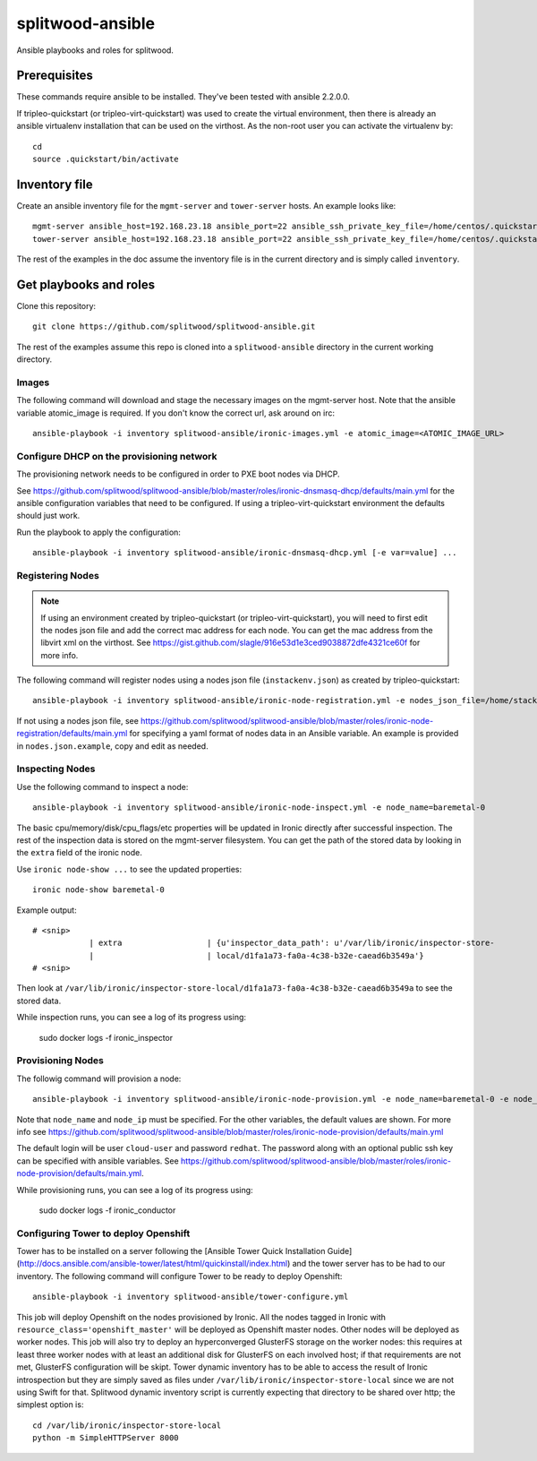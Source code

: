 =================
splitwood-ansible
=================

Ansible playbooks and roles for splitwood.

Prerequisites
-------------

These commands require ansible to be installed. They've been tested with
ansible 2.2.0.0.

If tripleo-quickstart (or tripleo-virt-quickstart) was used to create the
virtual environment, then there is already an ansible virtualenv installation
that can be used on the virthost. As the non-root user you can activate the
virtualenv by::

    cd
    source .quickstart/bin/activate


Inventory file
--------------

Create an ansible inventory file for the ``mgmt-server`` and ``tower-server`` hosts. An example
looks like::

    mgmt-server ansible_host=192.168.23.18 ansible_port=22 ansible_ssh_private_key_file=/home/centos/.quickstart/id_rsa_undercloud ansible_user=stack
    tower-server ansible_host=192.168.23.18 ansible_port=22 ansible_ssh_private_key_file=/home/centos/.quickstart/id_rsa_undercloud ansible_user=stack

The rest of the examples in the doc assume the inventory file is in the current
directory and is simply called ``inventory``.

Get playbooks and roles
-----------------------

Clone this repository::

    git clone https://github.com/splitwood/splitwood-ansible.git

The rest of the examples assume this repo is cloned into a
``splitwood-ansible`` directory in the current working directory.

Images
======

The following command will download and stage the necessary images on the
mgmt-server host. Note that the ansible variable atomic_image is required. If
you don't know the correct url, ask around on irc::

    ansible-playbook -i inventory splitwood-ansible/ironic-images.yml -e atomic_image=<ATOMIC_IMAGE_URL>

Configure DHCP on the provisioning network
==========================================

The provisioning network needs to be configured in order to PXE boot nodes via
DHCP.

See https://github.com/splitwood/splitwood-ansible/blob/master/roles/ironic-dnsmasq-dhcp/defaults/main.yml for the ansible configuration variables that need to be configured. If using a tripleo-virt-quickstart environment the defaults should just work.

Run the playbook to apply the configuration::

    ansible-playbook -i inventory splitwood-ansible/ironic-dnsmasq-dhcp.yml [-e var=value] ...

Registering Nodes
=================

.. note::

    If using an environment created by tripleo-quickstart (or
    tripleo-virt-quickstart), you will need to first edit the nodes json file
    and add the correct mac address for each node. You can get the mac address
    from the libvirt xml on the virthost. See
    https://gist.github.com/slagle/916e53d1e3ced9038872dfe4321ce60f for more
    info.

The following command will register nodes using a nodes json file
(``instackenv.json``) as created by tripleo-quickstart::

    ansible-playbook -i inventory splitwood-ansible/ironic-node-registration.yml -e nodes_json_file=/home/stack/instackenv.json

If not using a nodes json file, see
https://github.com/splitwood/splitwood-ansible/blob/master/roles/ironic-node-registration/defaults/main.yml
for specifying a yaml format of nodes data in an Ansible variable.
An example is provided in ``nodes.json.example``, copy and edit as needed.

Inspecting Nodes
================

Use the following command to inspect a node::

    ansible-playbook -i inventory splitwood-ansible/ironic-node-inspect.yml -e node_name=baremetal-0

The basic cpu/memory/disk/cpu_flags/etc properties will be updated in Ironic
directly after successful inspection. The rest of the inspection data is stored
on the mgmt-server filesystem. You can get the path of the stored data by
looking in the ``extra`` field of the ironic node.

Use ``ironic node-show ...`` to see the updated properties::

    ironic node-show baremetal-0

Example output::

    # <snip>
		| extra                  | {u'inspector_data_path': u'/var/lib/ironic/inspector-store-           |
		|                        | local/d1fa1a73-fa0a-4c38-b32e-caead6b3549a'}                          |
    # <snip>

Then look at
``/var/lib/ironic/inspector-store-local/d1fa1a73-fa0a-4c38-b32e-caead6b3549a``
to see the stored data.

While inspection runs, you can see a log of its progress using:

    sudo docker logs -f ironic_inspector

Provisioning Nodes
==================

The followig command will provision a node::

    ansible-playbook -i inventory splitwood-ansible/ironic-node-provision.yml -e node_name=baremetal-0 -e node_ip=192.168.24.15

Note that ``node_name`` and ``node_ip`` must be specified. For the other
variables, the default values are shown. For more info see
https://github.com/splitwood/splitwood-ansible/blob/master/roles/ironic-node-provision/defaults/main.yml

The default login will be user ``cloud-user`` and password ``redhat``. The
password along with an optional public ssh key can be specified with ansible
variables. See https://github.com/splitwood/splitwood-ansible/blob/master/roles/ironic-node-provision/defaults/main.yml.

While provisioning runs, you can see a log of its progress using:

    sudo docker logs -f ironic_conductor

Configuring Tower to deploy Openshift
=====================================

Tower has to be installed on a server following the [Ansible Tower Quick Installation Guide](http://docs.ansible.com/ansible-tower/latest/html/quickinstall/index.html) and the tower server has to be had to our inventory.
The following command will configure Tower to be ready to deploy Openshift::

    ansible-playbook -i inventory splitwood-ansible/tower-configure.yml

This job will deploy Openshift on the nodes provisioned by Ironic. All the nodes tagged in Ironic with ``resource_class='openshift_master'`` will be deployed as Openshift master nodes.
Other nodes will be deployed as worker nodes. This job will also try to deploy an hyperconverged GlusterFS storage on the worker nodes: this requires at least three worker nodes with at least an additional disk for GlusterFS on each involved host; if that requirements are not met, GlusterFS configuration will be skipt.
Tower dynamic inventory has to be able to access the result of Ironic introspection but they are simply saved as files under ``/var/lib/ironic/inspector-store-local`` since we are not using Swift for that.
Splitwood dynamic inventory script is currently expecting that directory to be shared over http; the simplest option is::

    cd /var/lib/ironic/inspector-store-local
    python -m SimpleHTTPServer 8000
